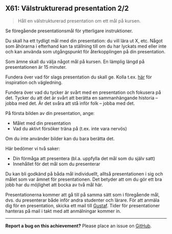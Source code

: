 #+html: <a name="61"></a>
** X61:  Välstrukturerad presentation 2/2

 #+BEGIN_QUOTE
 Håll en välstrukturerad presentation om ett mål på kursen.
 #+END_QUOTE

 Se föregående presentationsmål för ytterligare instruktioner.

 Du skall ha ett tydligt mål med din presentation: du vill lära ut
 X, etc. Något som åhörarna i efterhand kan ta ställning till om du
 har lyckats med eller inte och kan använda som utgångspunkt för
 återkopplingen på din presentation.

 Som ämne skall du välja något mål på kursen. En lämplig längd på
 presentationen är 15 minuter.

 Fundera över vad för slags presentation du skall ge. Kolla t.ex.
 [[http://www.skillsyouneed.com/presentation-skills.html][här]] för inspiration och vägledning.

 Fundera över vad du tycker är svårt med en presentation och
 fokusera på det. Tycker du att det är svårt att berätta en
 sammanhängande historia -- jobba med det. Är det svåra att stå
 inför folk -- jobba med det.

 På första bilden av din presentation, ange:

 - Målet med din presentation
 - Vad du aktivt försöker träna på (t.ex. inte vara nervös)

 Om du inte använder bilder kan du bara berätta det.

 Här bedömer vi två saker:

 - Din förmåga att presentera (bl.a. uppfylla det mål som du själv
   satt)
 - Innehållet för det mål som du presenterar

 Du kan bli godkänd på båda mål individuellt, alltså presentationen
 i sig och målet som var ämnet för presentationen. Det betyder att
 om du gör ett bra jobb har du möjlighet att bocka av två mål här.

 Presentationerna kommer att gå till på samma sätt som i föregående
 mål, dvs. du presenterar både inför andra studenter och lärare.
 För att anmäla dig för en presentation, skicka ett mail till
 [[mailto:gustaf.borgstrom@it.uu.se][Gustaf]]. Tider för presentationer hanteras på mail i takt med att
 anmälningar kommer in.


-----

*Report a bug on this achievement?* Please place an issue on [[https://github.com/IOOPM-UU/achievements/issues/new?title=Bug%20in%20achievement%20X61&body=Please%20describe%20the%20bug,%20comment%20or%20issue%20here&assignee=TobiasWrigstad][GitHub]].
